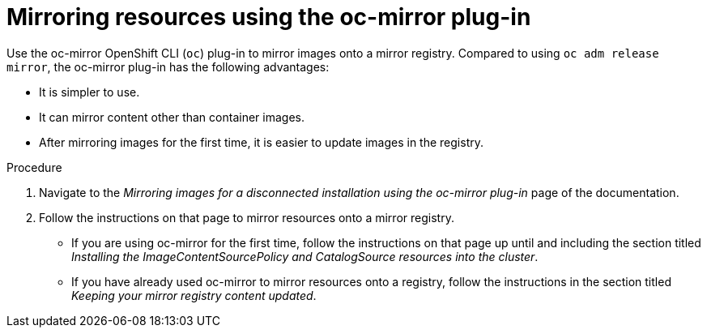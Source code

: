 // Module included in the following assemblies:
//
// * updating/updating-restricted-network-cluster.adoc

:_content-type: PROCEDURE
[id="update-mirror-repository-oc-mirror_{context}"]
= Mirroring resources using the oc-mirror plug-in

Use the oc-mirror OpenShift CLI (`oc`) plug-in to mirror images onto a mirror registry. Compared to using `oc adm release mirror`, the oc-mirror plug-in has the following advantages:

* It is simpler to use.

* It can mirror content other than container images.

* After mirroring images for the first time, it is easier to update images in the registry.

.Procedure

. Navigate to the _Mirroring images for a disconnected installation using the oc-mirror plug-in_ page of the documentation.

. Follow the instructions on that page to mirror resources onto a mirror registry.

** If you are using oc-mirror for the first time, follow the instructions on that page up until and including the section titled _Installing the ImageContentSourcePolicy and CatalogSource resources into the cluster_.

** If you have already used oc-mirror to mirror resources onto a registry, follow the instructions in the section titled _Keeping your mirror registry content updated_.